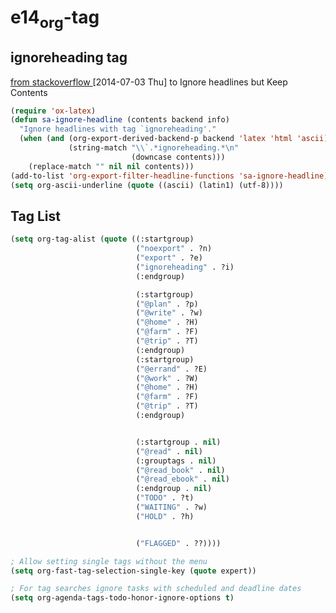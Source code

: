 #+TAGS: TODO(t) WAIT(w) DONE(d) SOMEDAY(s!) CANCEL(c!) 
* e14_org-tag
** ignoreheading tag
[[http://stackoverflow.com/questions/22906715/secret-structure-in-org-mode/23050119#23050119][from stackoverflow ]] [2014-07-03 Thu] to Ignore headlines but Keep Contents
#+BEGIN_SRC emacs-lisp
  (require 'ox-latex)
  (defun sa-ignore-headline (contents backend info)
    "Ignore headlines with tag `ignoreheading'."
    (when (and (org-export-derived-backend-p backend 'latex 'html 'ascii)
               (string-match "\\`.*ignoreheading.*\n"
                             (downcase contents)))
      (replace-match "" nil nil contents)))
  (add-to-list 'org-export-filter-headline-functions 'sa-ignore-headline)
  (setq org-ascii-underline (quote ((ascii) (latin1) (utf-8))))
#+END_SRC
** Tag List
#+BEGIN_SRC emacs-lisp
(setq org-tag-alist (quote ((:startgroup)
                            ("noexport" . ?n)
                            ("export" . ?e)
                            ("ignoreheading" . ?i)
                            (:endgroup)

                            (:startgroup)
                            ("@plan" . ?p)
                            ("@write" . ?w)
                            ("@home" . ?H)
                            ("@farm" . ?F)
                            ("@trip" . ?T)
                            (:endgroup)
                            (:startgroup)
                            ("@errand" . ?E)
                            ("@work" . ?W)
                            ("@home" . ?H)
                            ("@farm" . ?F)
                            ("@trip" . ?T)
                            (:endgroup)


                            (:startgroup . nil)
                            ("@read" . nil)
                            (:grouptags . nil)
                            ("@read_book" . nil)
                            ("@read_ebook" . nil)
                            (:endgroup . nil)
                            ("TODO" . ?t)
                            ("WAITING" . ?w)
                            ("HOLD" . ?h)

                           
                            ("FLAGGED" . ??))))

; Allow setting single tags without the menu
(setq org-fast-tag-selection-single-key (quote expert))

; For tag searches ignore tasks with scheduled and deadline dates
(setq org-agenda-tags-todo-honor-ignore-options t)
#+END_SRC

